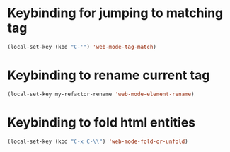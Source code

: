 * Keybinding for jumping to matching tag
  #+begin_src emacs-lisp
    (local-set-key (kbd "C-'") 'web-mode-tag-match)
  #+end_src


* Keybinding to rename current tag
  #+begin_src emacs-lisp
    (local-set-key my-refactor-rename 'web-mode-element-rename)
  #+end_src


* Keybinding to fold html entities
  #+begin_src emacs-lisp
    (local-set-key (kbd "C-x C-\\") 'web-mode-fold-or-unfold)
  #+end_src
